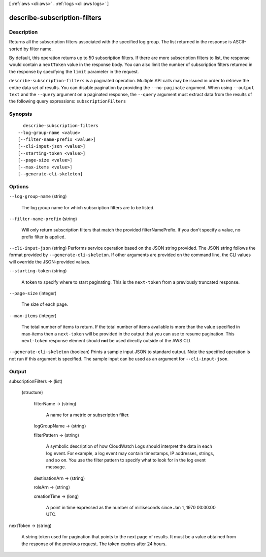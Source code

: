 [ :ref:`aws <cli:aws>` . :ref:`logs <cli:aws logs>` ]

.. _cli:aws logs describe-subscription-filters:


*****************************
describe-subscription-filters
*****************************



===========
Description
===========



Returns all the subscription filters associated with the specified log group. The list returned in the response is ASCII-sorted by filter name. 

 

By default, this operation returns up to 50 subscription filters. If there are more subscription filters to list, the response would contain a ``nextToken`` value in the response body. You can also limit the number of subscription filters returned in the response by specifying the ``limit`` parameter in the request. 



``describe-subscription-filters`` is a paginated operation. Multiple API calls may be issued in order to retrieve the entire data set of results. You can disable pagination by providing the ``--no-paginate`` argument.
When using ``--output text`` and the ``--query`` argument on a paginated response, the ``--query`` argument must extract data from the results of the following query expressions: ``subscriptionFilters``


========
Synopsis
========

::

    describe-subscription-filters
  --log-group-name <value>
  [--filter-name-prefix <value>]
  [--cli-input-json <value>]
  [--starting-token <value>]
  [--page-size <value>]
  [--max-items <value>]
  [--generate-cli-skeleton]




=======
Options
=======

``--log-group-name`` (string)


  The log group name for which subscription filters are to be listed.

  

``--filter-name-prefix`` (string)


  Will only return subscription filters that match the provided filterNamePrefix. If you don't specify a value, no prefix filter is applied.

  

``--cli-input-json`` (string)
Performs service operation based on the JSON string provided. The JSON string follows the format provided by ``--generate-cli-skeleton``. If other arguments are provided on the command line, the CLI values will override the JSON-provided values.

``--starting-token`` (string)
 

  A token to specify where to start paginating. This is the ``next-token`` from a previously truncated response.

   

``--page-size`` (integer)
 

  The size of each page.

   

  

  

``--max-items`` (integer)
 

  The total number of items to return. If the total number of items available is more than the value specified in max-items then a ``next-token`` will be provided in the output that you can use to resume pagination. This ``next-token`` response element should **not** be used directly outside of the AWS CLI.

   

``--generate-cli-skeleton`` (boolean)
Prints a sample input JSON to standard output. Note the specified operation is not run if this argument is specified. The sample input can be used as an argument for ``--cli-input-json``.



======
Output
======

subscriptionFilters -> (list)

  

  (structure)

    

    filterName -> (string)

      

      A name for a metric or subscription filter.

      

      

    logGroupName -> (string)

      

      

    filterPattern -> (string)

      

      A symbolic description of how CloudWatch Logs should interpret the data in each log event. For example, a log event may contain timestamps, IP addresses, strings, and so on. You use the filter pattern to specify what to look for in the log event message.

      

      

    destinationArn -> (string)

      

      

    roleArn -> (string)

      

      

    creationTime -> (long)

      

      A point in time expressed as the number of milliseconds since Jan 1, 1970 00:00:00 UTC.

      

      

    

  

nextToken -> (string)

  

  A string token used for pagination that points to the next page of results. It must be a value obtained from the response of the previous request. The token expires after 24 hours.

  

  

